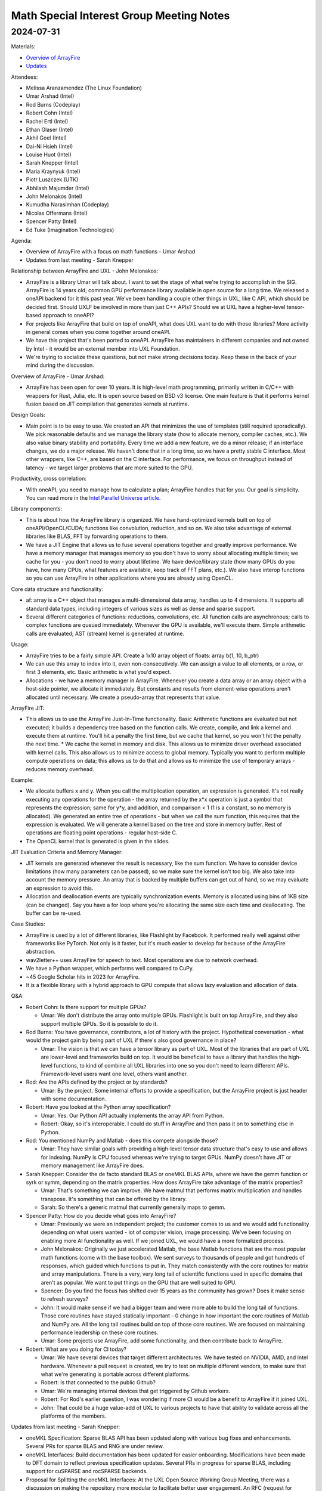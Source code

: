 =========================================
Math Special Interest Group Meeting Notes
=========================================

2024-07-31
==========

Materials:

* `Overview of ArrayFire <presentations/UXL-Math-SIG-2024-07-31_UmarArshad_ArrayFire.pdf>`__
* `Updates <presentations/UXL-Math-SIG-2024-07-31_SarahKnepper_Update.pdf>`__

Attendees:

* Melissa Aranzamendez (The Linux Foundation)
* Umar Arshad (Intel)
* Rod Burns (Codeplay)
* Robert Cohn (Intel)
* Rachel Ertl (Intel)
* Ethan Glaser (Intel)
* Akhil Goel (Intel)
* Dai-Ni Hsieh (Intel)
* Louise Huot (Intel)
* Sarah Knepper (Intel)
* Maria Kraynyuk (Intel)
* Piotr Luszczek (UTK)
* Abhilash Majumder (Intel)
* John Melonakos (Intel)
* Kumudha Narasimhan (Codeplay)
* Nicolas Offermans (Intel)
* Spencer Patty (Intel)
* Ed Tuke (Imagination Technologies)


Agenda:

* Overview of ArrayFire with a focus on math functions - Umar Arshad
* Updates from last meeting - Sarah Knepper

Relationship between ArrayFire and UXL - John Melonakos:

* ArrayFire is a library Umar will talk about. I want to set the stage of what we're trying to accomplish in the SIG. ArrayFire is 14 years old; common GPU performance library available in open source for a long time. We released a oneAPI backend for it this past year. We've been handling a couple other things in UXL, like C API, which should be decided first. Should UXLF be involved in more than just C++ APIs? Should we at UXL have a higher-level tensor-based approach to oneAPI?
* For projects like ArrayFire that build on top of oneAPI, what does UXL want to do with those libraries? More activity in general comes when you come together around oneAPI.
* We have this project that's been ported to oneAPI. ArrayFire has maintainers in different companies and not owned by Intel - it would be an external member into UXL Foundation.
* We're trying to socialize these questions, but not make strong  decisions today. Keep these in the back of your mind during the discussion.

Overview of ArrayFire - Umar Arshad:

* ArrayFire has been open for over 10 years. It is high-level math programming, primarily written in C/C++ with wrappers for Rust, Julia, etc. It is open source based on BSD v3 license. One main feature is that it performs kernel fusion based on JIT compilation that generates kernels at runtime.

Design Goals:

* Main point is to be easy to use. We created an API that minimizes the use of templates (still required sporadically). We pick reasonable defaults and we manage the library state (how to allocate memory, compiler caches, etc.). We also value binary stability and portability. Every time we add a new feature, we do a minor release; if an interface changes, we do a major release. We haven't done that in a long time, so we have a pretty stable C interface. Most other wrappers, like C++, are based on the C interface. For performance, we focus on throughput instead of latency - we target larger problems that are more suited to the GPU.

Productivity, cross correlation:

* With oneAPI, you need to manage how to calculate a plan; ArrayFire handles that for you. Our goal is simplicity. You can read more in the `Intel Parallel Universe article <https://www.intel.com/content/www/us/en/developer/articles/technical/accelerate-2d-fourier-correlation-algorithm.html>`__.

Library components:

* This is about how the ArrayFire library is organized. We have hand-optimized kernels built on top of oneAPI/OpenCL/CUDA; functions like convolution, reduction, and so on. We also take advantage of external libraries like BLAS, FFT by forwarding operations to them.
* We have a JIT Engine that allows us to fuse several operations together and greatly improve performance. We have a memory manager that manages memory so you don't have to worry about allocating multiple times; we cache for you - you don't need to worry about lifetime. We have device/library state (how many GPUs do you have, how many CPUs, what features are available, keep track of FFT plans, etc.). We also have interop functions so you can use ArrayFire in other applications where you are already using OpenCL.

Core data structure and functionality:

* af::array is a C++ object that manages a multi-dimensional data array, handles up to 4 dimensions. It supports all standard data types, including integers of various sizes as well as dense and sparse support.
* Several different categories of functions: reductions, convolutions, etc. All function calls are asynchronous; calls to complex functions are queued immediately. Whenever the GPU is available, we'll execute them. Simple arithmetic calls are evaluated; AST (stream) kernel is generated at runtime.

Usage:

* ArrayFire tries to be a fairly simple API. Create a 1x10 array object of floats: array b(1, 10, b_ptr)
* We can use this array to index into it, even non-consecutively. We can assign a value to all elements, or a row, or first 3 elements, etc. Basic arithmetic is what you'd expect.
* Allocations - we have a memory manager in ArrayFire. Whenever you create a data array or an array object with a host-side pointer, we allocate it immediately. But constants and results from element-wise operations aren't allocated until necessary. We create a pseudo-array that represents that value.

ArrayFire JIT:

* This allows us to use the ArrayFire Just-In-Time functionality. Basic Arithmetic functions are evaluated but not executed; it builds a dependency tree based on the function calls. We create, compile, and link a kernel and execute them at runtime. You'll hit a penalty the first time, but we cache that kernel, so you won't hit the penalty the next time. * We cache the kernel in memory and disk. This allows us to minimize driver overhead associated with kernel calls. This also allows us to minimize access to global memory. Typically you want to perform multiple compute operations on data; this allows us to do that and allows us to minimize the use of temporary arrays - reduces memory overhead.

Example:

* We allocate buffers x and y. When you call the multiplication operation, an expression is generated. It's not really executing any operations for the operation - the array returned by the x*x operation is just a symbol that represents the expression; same for y*y, and addition, and comparison < 1 (1 is a constant, so no memory is allocated). We generated an entire tree of operations - but when we call the sum function, this requires that the expression is evaluated. We will generate a kernel based on the tree and store in memory buffer. Rest of operations are floating point operations - regular host-side C.
* The OpenCL kernel that is generated is given in the slides.

JIT Evaluation Criteria and Memory Manager:

* JIT kernels are generated whenever the result is necessary, like the sum function. We have to consider device limitations (how many parameters can be passed), so we make sure the kernel isn't too big. We also take into account the memory pressure. An array that is backed by multiple buffers can get out of hand, so we may evaluate an expression to avoid this.
* Allocation and deallocation events are typically synchronization events. Memory is allocated using bins of 1KB size (can be changed). Say you have a for loop where you're allocating the same size each time and deallocating. The buffer can be re-used.

Case Studies:

* ArrayFire is used by a lot of different libraries, like Flashlight by Facebook. It performed really well against other frameworks like PyTorch. Not only is it faster, but it's much easier to develop for because of the ArrayFire abstraction.
* wav2letter++ uses ArrayFire for speech to text. Most operations are due to network overhead.
* We have a Python wrapper, which performs well compared to CuPy.
* ~45 Google Scholar hits in 2023 for ArrayFire.
* It is a flexible library with a hybrid approach to GPU compute that allows lazy evaluation and allocation of data.

Q&A:

* Robert Cohn: Is there support for multiple GPUs?

  * Umar: We don't distribute the array onto multiple GPUs. Flashlight is built on top ArrayFire, and they also support multiple GPUs. So it is possible to do it.

* Rod Burns: You have governance, contributors, a lot of history with the project. Hypothetical conversation - what would the project gain by being part of UXL if there's also good governance in place?

  * Umar: The vision is that we can have a tensor library as part of UXL. Most of the libraries that are part of UXL are lower-level and frameworks build on top. It would be beneficial to have a library that handles the high-level functions, to kind of combine all UXL libraries into one so you don't need to learn different APIs. Framework-level users want one level, others want another.

* Rod: Are the APIs defined by the project or by standards?

  * Umar: By the project. Some internal efforts to provide a specification, but the ArrayFire project is just header with some documentation.

* Robert: Have you looked at the Python array specification?

  * Umar: Yes. Our Python API actually implements the array API from Python.
  * Robert: Okay, so it's interoperable. I could do stuff in ArrayFire and then pass it on to something else in Python.

* Rod: You mentioned NumPy and Matlab - does this compete alongside those?

  * Umar: They have similar goals with providing a high-level tensor data structure that's easy to use and allows for indexing. NumPy is CPU focused whereas we're trying to target GPUs. NumPy doesn't have JIT or memory management like ArrayFire does.

* Sarah Knepper: Consider the de facto standard BLAS or oneMKL BLAS APIs, where we have the gemm function or syrk or symm, depending on the matrix properties. How does ArrayFire take advantage of the matrix properties?

  * Umar: That's something we can improve. We have matmul that performs matrix multiplication and handles transpose. It's something that can be offered by the library.
  * Sarah: So there's a generic matmul that currently generally maps to gemm.

* Spencer Patty: How do you decide what goes into ArrayFire?

  * Umar: Previously we were an independent project; the customer comes to us and we would add functionality depending on what users wanted - lot of computer vision, image processing. We've been focusing on enabling more AI functionality as well. If we joined UXL, we would have a more formalized process.
  * John Melonakos: Originally we just accelerated Matlab, the base Matlab functions that are the most popular math functions (come with the base toolbox). We sent surveys to thousands of people and got hundreds of responses, which guided which functions to put in. They match consistently with the core routines for matrix and array manipulations. There is a very, very long tail of scientific functions used in specific domains that aren't as popular. We want to put things on the GPU that are well suited to GPU.
  * Spencer: Do you find the focus has shifted over 15 years as the community has grown? Does it make sense to refresh surveys?
  * John: It would make sense if we had a bigger team and were more able to build the long tail of functions. Those core routines have stayed statically important - 0 change in how important the core routines of Matlab and NumPy are. All the long tail routines build on top of those core routines. We are focused on maintaining performance leadership on these core routines.
  * Umar: Some projects use ArrayFire, add some functionality, and then contribute back to ArrayFire.

* Robert: What are you doing for CI today?

  * Umar: We have several devices that target different architectures. We have tested on NVIDIA, AMD, and Intel hardware. Whenever a pull request is created, we try to test on multiple different vendors, to make sure that what we're generating is portable across different platforms.
  * Robert: Is that connected to the public Github?
  * Umar: We're managing internal devices that get triggered by Github workers.
  * Robert: For Rod's earlier question, I was wondering if more CI would be a benefit to ArrayFire if it joined UXL.
  * John: That could be a huge value-add of UXL to various projects to have that ability to validate across all the platforms of the members.

Updates from last meeting - Sarah Knepper:

* oneMKL Specification: Sparse BLAS API has been updated along with various bug fixes and enhancements.  Several PRs for sparse BLAS and RNG are under review.
* oneMKL Interfaces: Build documentation has been updated for easier onboarding. Modifications have been made to DFT domain to reflect previous specification updates. Several PRs in progress for sparse BLAS, including support for cuSPARSE and rocSPARSE backends.
* Proposal for Splitting the oneMKL Interfaces: At the UXL Open Source Working Group Meeting, there was a discussion on making the repository more modular to facilitate better user engagement. An RFC (request for comments) will be made for feedback.

* Robert: Any feedback from SIG members about current repository ease of use? [None.] It's good to see you redid the build documentation. Once I understood how to do things, it was easy to work with, but getting to that point was hard because the documentation was out of date.

* Rod: Opinions on the best communication channels for telling people about an RFC, or other topics like that? We have the Slack channel, but it's not always on the front of people's minds; there is the mailing list.

  * Sarah: My personal preference is email.
* Melissa Aranzamendez: We have a monthly newsletter. You can sign up by going to `uxlfoundation.org <https://uxlfoundation.org/>`__ and filling out the survey at the bottom.
